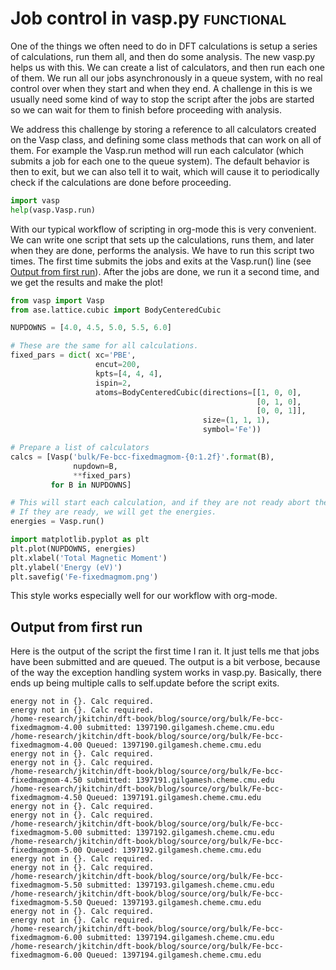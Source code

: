 * Job control in vasp.py					 :functional:
  :PROPERTIES:
  :categories: bulk, magnetism
  :END:

One of the things we often need to do in DFT calculations is setup a series of calculations, run them all, and then do some analysis. The new vasp.py helps us with this. We can create a list of calculators, and then run each one of them. We run all our jobs asynchronously in a queue system, with no real control over when they start and when they end. A challenge in this is we usually need some kind of way to stop the script after the jobs are started so we can wait for them to finish before proceeding with analysis.

We address this challenge by storing a reference to all calculators created on the Vasp class, and defining some class methods that can work on all of them. For example the Vasp.run method will run each calculator (which submits a job for each one to the queue system). The default behavior is then to exit, but we can also tell it to wait, which will cause it to periodically check if the calculations are done before proceeding. 

#+BEGIN_SRC python
import vasp
help(vasp.Vasp.run)
#+END_SRC

#+RESULTS:
#+begin_example
Help on method run in module vasp.vasp_core:

run(cls, wait=False) method of __builtin__.type instance
    Convenience function to run calculators.
    
    The default behavior is to exit after doing this. If wait is
    True, iy will cause it to wait with the default args to
    Vasp.wait.
    
    If wait is a dictionary, it will be passed as kwargs to
    Vasp.wait.

#+end_example

With our typical workflow of scripting in org-mode this is very convenient. We can write one script that sets up the calculations, runs them, and later when they are done, performs the analysis. We have to run this script two times. The first time submits the jobs and exits at the Vasp.run() line (see [[id:c1e70db7-5227-4bc0-bd89-237f36af1637][Output from first run]]). After the jobs are done, we run it a second time, and we get the results and make the plot! 

#+BEGIN_SRC python
from vasp import Vasp
from ase.lattice.cubic import BodyCenteredCubic

NUPDOWNS = [4.0, 4.5, 5.0, 5.5, 6.0]

# These are the same for all calculations.
fixed_pars = dict( xc='PBE',
                   encut=200,
                   kpts=[4, 4, 4],
                   ispin=2,
                   atoms=BodyCenteredCubic(directions=[[1, 0, 0],
                                                       [0, 1, 0],
                                                       [0, 0, 1]],
                                           size=(1, 1, 1),
                                           symbol='Fe'))

# Prepare a list of calculators
calcs = [Vasp('bulk/Fe-bcc-fixedmagmom-{0:1.2f}'.format(B),
              nupdown=B,
              ,**fixed_pars)             
         for B in NUPDOWNS]

# This will start each calculation, and if they are not ready abort the script.
# If they are ready, we will get the energies.
energies = Vasp.run()  

import matplotlib.pyplot as plt
plt.plot(NUPDOWNS, energies)
plt.xlabel('Total Magnetic Moment')
plt.ylabel('Energy (eV)')
plt.savefig('Fe-fixedmagmom.png')
#+END_SRC

#+RESULTS:

[[./Fe-fixedmagmom.png]]

This style works especially well for our workflow with org-mode.

** Output from first run
   :PROPERTIES:
   :ID:       c1e70db7-5227-4bc0-bd89-237f36af1637
   :END:
Here is the output of the script the first time I ran it. It just tells me that jobs have been submitted and are queued. The output is a bit verbose, because of the way the exception handling system works in vasp.py. Basically, there ends up being multiple calls to self.update before the script exits.

#+begin_example
energy not in {}. Calc required.
energy not in {}. Calc required.
/home-research/jkitchin/dft-book/blog/source/org/bulk/Fe-bcc-fixedmagmom-4.00 submitted: 1397190.gilgamesh.cheme.cmu.edu
/home-research/jkitchin/dft-book/blog/source/org/bulk/Fe-bcc-fixedmagmom-4.00 Queued: 1397190.gilgamesh.cheme.cmu.edu
energy not in {}. Calc required.
energy not in {}. Calc required.
/home-research/jkitchin/dft-book/blog/source/org/bulk/Fe-bcc-fixedmagmom-4.50 submitted: 1397191.gilgamesh.cheme.cmu.edu
/home-research/jkitchin/dft-book/blog/source/org/bulk/Fe-bcc-fixedmagmom-4.50 Queued: 1397191.gilgamesh.cheme.cmu.edu
energy not in {}. Calc required.
energy not in {}. Calc required.
/home-research/jkitchin/dft-book/blog/source/org/bulk/Fe-bcc-fixedmagmom-5.00 submitted: 1397192.gilgamesh.cheme.cmu.edu
/home-research/jkitchin/dft-book/blog/source/org/bulk/Fe-bcc-fixedmagmom-5.00 Queued: 1397192.gilgamesh.cheme.cmu.edu
energy not in {}. Calc required.
energy not in {}. Calc required.
/home-research/jkitchin/dft-book/blog/source/org/bulk/Fe-bcc-fixedmagmom-5.50 submitted: 1397193.gilgamesh.cheme.cmu.edu
/home-research/jkitchin/dft-book/blog/source/org/bulk/Fe-bcc-fixedmagmom-5.50 Queued: 1397193.gilgamesh.cheme.cmu.edu
energy not in {}. Calc required.
energy not in {}. Calc required.
/home-research/jkitchin/dft-book/blog/source/org/bulk/Fe-bcc-fixedmagmom-6.00 submitted: 1397194.gilgamesh.cheme.cmu.edu
/home-research/jkitchin/dft-book/blog/source/org/bulk/Fe-bcc-fixedmagmom-6.00 Queued: 1397194.gilgamesh.cheme.cmu.edu
#+end_example
